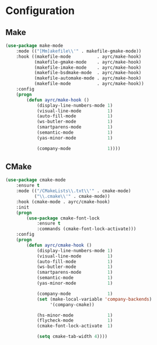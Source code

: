 * Configuration
** Make
   #+BEGIN_SRC emacs-lisp
     (use-package make-mode
         :mode (("[Mm]akefile\\'" . makefile-gmake-mode))
         :hook ((makefile-mode          . ayrc/make-hook)
                (makefile-gmake-mode    . ayrc/make-hook)
                (makefile-imake-mode    . ayrc/make-hook)
                (makefile-bsdmake-mode  . ayrc/make-hook)
                (makefile-automake-mode . ayrc/make-hook)
                (makefile-mode          . ayrc/make-hook))
         :config
         (progn
             (defun ayrc/make-hook ()
                 (display-line-numbers-mode 1)
                 (visual-line-mode          1)
                 (auto-fill-mode            1)
                 (ws-butler-mode            1)
                 (smartparens-mode          1)
                 (semantic-mode             1)
                 (yas-minor-mode            1)

                 (company-mode              1))))
   #+END_SRC

** CMake
   #+BEGIN_SRC emacs-lisp
     (use-package cmake-mode
         :ensure t
         :mode (("/CMakeLists\\.txt\\'" . cmake-mode)
                ("\\.cmake\\'" . cmake-mode))
         :hook (cmake-mode . ayrc/cmake-hook)
         :init
         (progn
             (use-package cmake-font-lock
                 :ensure t
                 :commands (cmake-font-lock-activate)))
         :config
         (progn
             (defun ayrc/cmake-hook ()
                 (display-line-numbers-mode 1)
                 (visual-line-mode          1)
                 (auto-fill-mode            1)
                 (ws-butler-mode            1)
                 (smartparens-mode          1)
                 (semantic-mode             1)
                 (yas-minor-mode            1)

                 (company-mode              1)
                 (set (make-local-variable 'company-backends)
                      '(company-cmake))

                 (hs-minor-mode             1)
                 (flycheck-mode             1)
                 (cmake-font-lock-activate  1)

                 (setq cmake-tab-width 4))))
   #+END_SRC
